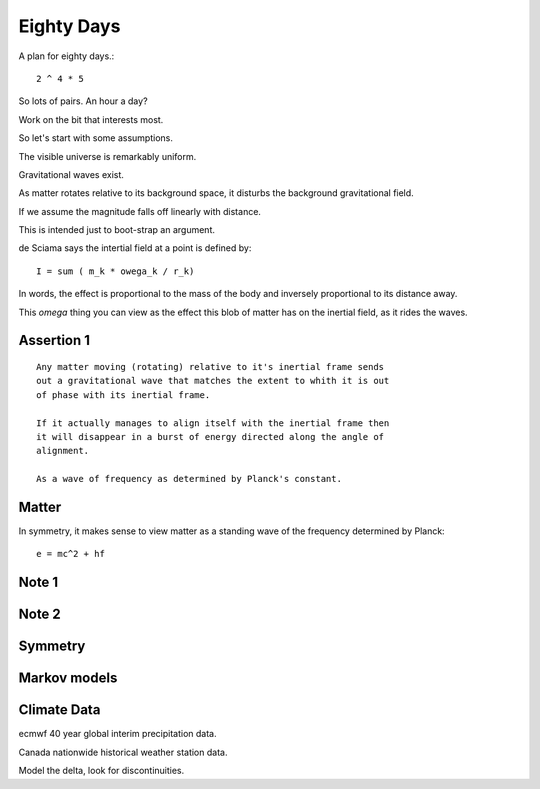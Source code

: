 =============
 Eighty Days
=============

A plan for eighty days.::

  2 ^ 4 * 5

So lots of pairs.  An hour a day?

Work on the bit that interests most.

So let's start with some assumptions.

The visible universe is remarkably uniform.

Gravitational waves exist.

As matter rotates relative to its background space, it disturbs the
background gravitational field.

If we assume the magnitude falls off linearly with distance.

This is intended just to boot-strap an argument.

de Sciama says the intertial field at a point is defined by::

  I = sum ( m_k * owega_k / r_k)

In words, the effect is proportional to the mass of the body and
inversely proportional to its distance away.

This *omega* thing you can view as the effect this blob of matter has
on the inertial field, as it rides the waves.

Assertion 1
-----------

::
   
   Any matter moving (rotating) relative to it's inertial frame sends
   out a gravitational wave that matches the extent to whith it is out
   of phase with its inertial frame.

   If it actually manages to align itself with the inertial frame then
   it will disappear in a burst of energy directed along the angle of
   alignment.

   As a wave of frequency as determined by Planck's constant.


Matter
------

In symmetry, it makes sense to view matter as a standing wave of the
frequency determined by Planck::

          e = mc^2 + hf

          
Note 1
------

Note 2
------

Symmetry
--------

Markov models
-------------

Climate Data
------------

ecmwf 40 year global interim precipitation data.

Canada nationwide historical weather station data.

Model the delta, look for discontinuities.



